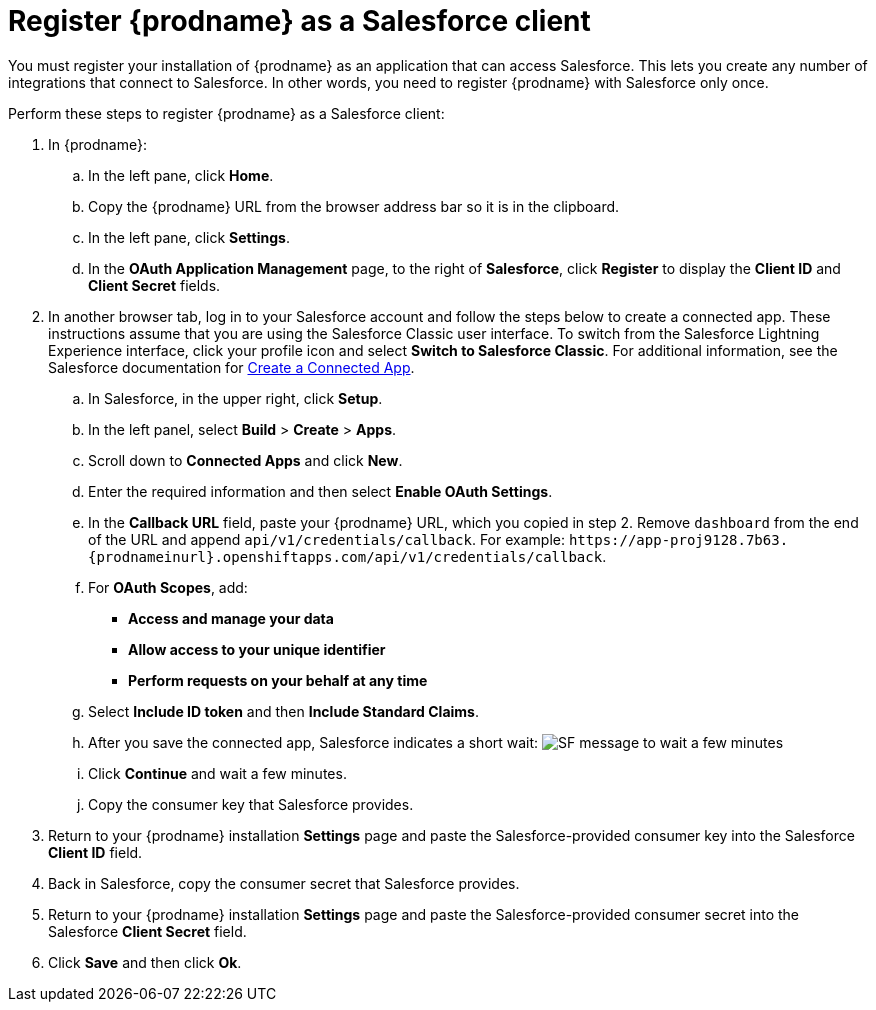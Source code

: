 // Reused in 
//"t2sf_intro.adoc", "sf2db_intro.adoc"
[id='register-with-salesforce_{context}']
= Register {prodname} as a Salesforce client

You must register your installation of {prodname} as an application 
that can access Salesforce. 
This lets you create any number of integrations that connect
to Salesforce. In other words, you need to register {prodname}
with Salesforce only once. 

ifeval::["{context}" == "t2sf"]
If you already registered Salesforce as a {prodname}
client and created a Salesforce connection, skip to <<create-twitter-sf-integration>>.
endif::[]

ifeval::["{context}" == "sf2db"]
If you already registered Salesforce as a {prodname}
client and created a Salesforce connection, skip to  <<create-sf-db-integration>>.
endif::[]


Perform these steps to register {prodname} as a Salesforce client:

. In {prodname}: 
.. In the left pane, click *Home*.
.. Copy the {prodname} URL from the browser address bar so it is in the
clipboard.
.. In the left pane, click *Settings*.
.. In the *OAuth Application Management* page, to the right of *Salesforce*,
click *Register* to display the *Client ID* and *Client Secret* fields.
. In another browser tab, log in to your Salesforce account and 
follow the steps below to create a connected app. 
These instructions assume that you are
using the Salesforce Classic user interface. To switch from the 
Salesforce Lightning Experience interface, click your profile icon and select
*Switch to Salesforce Classic*. 
For additional information, see the Salesforce documentation for 
https://help.salesforce.com/articleView?id=connected_app_create.htm[Create a Connected App]. 
.. In Salesforce, in the upper right, click *Setup*.
.. In the left panel, select *Build* > *Create* > *Apps*.
.. Scroll down to *Connected Apps* and click *New*. 
.. Enter the required information and then select *Enable OAuth Settings*.
.. In the *Callback URL* field, paste your 
{prodname} URL, which you copied in step 2.
Remove `dashboard` from the end of the URL
and append `api/v1/credentials/callback`. For example: 
`\https://app-proj9128.7b63.{prodnameinurl}.openshiftapps.com/api/v1/credentials/callback`.
.. For *OAuth Scopes*, add:
** *Access and manage your data*
** *Allow access to your unique identifier*
** *Perform requests on your behalf at any time*       
.. Select *Include ID token* and then *Include Standard Claims*. 
.. After you save the connected app, Salesforce indicates a short wait:
image:shared/images/SF-message-to-wait-a-few-minutes.png[title="Short Wait"]
.. Click *Continue* and wait a few minutes.
.. Copy the consumer key that Salesforce provides. 
. Return to your {prodname} installation *Settings* page and paste the 
Salesforce-provided
consumer key into the Salesforce *Client ID* field. 
. Back in Salesforce, copy the consumer secret that Salesforce provides.
. Return to your {prodname} installation *Settings* page and paste the 
Salesforce-provided consumer secret into the Salesforce 
*Client Secret* field. 
. Click *Save* and then click *Ok*.

